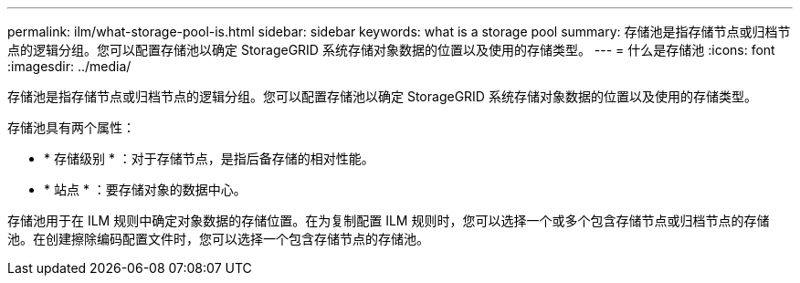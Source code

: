 ---
permalink: ilm/what-storage-pool-is.html 
sidebar: sidebar 
keywords: what is a storage pool 
summary: 存储池是指存储节点或归档节点的逻辑分组。您可以配置存储池以确定 StorageGRID 系统存储对象数据的位置以及使用的存储类型。 
---
= 什么是存储池
:icons: font
:imagesdir: ../media/


[role="lead"]
存储池是指存储节点或归档节点的逻辑分组。您可以配置存储池以确定 StorageGRID 系统存储对象数据的位置以及使用的存储类型。

存储池具有两个属性：

* * 存储级别 * ：对于存储节点，是指后备存储的相对性能。
* * 站点 * ：要存储对象的数据中心。


存储池用于在 ILM 规则中确定对象数据的存储位置。在为复制配置 ILM 规则时，您可以选择一个或多个包含存储节点或归档节点的存储池。在创建擦除编码配置文件时，您可以选择一个包含存储节点的存储池。
